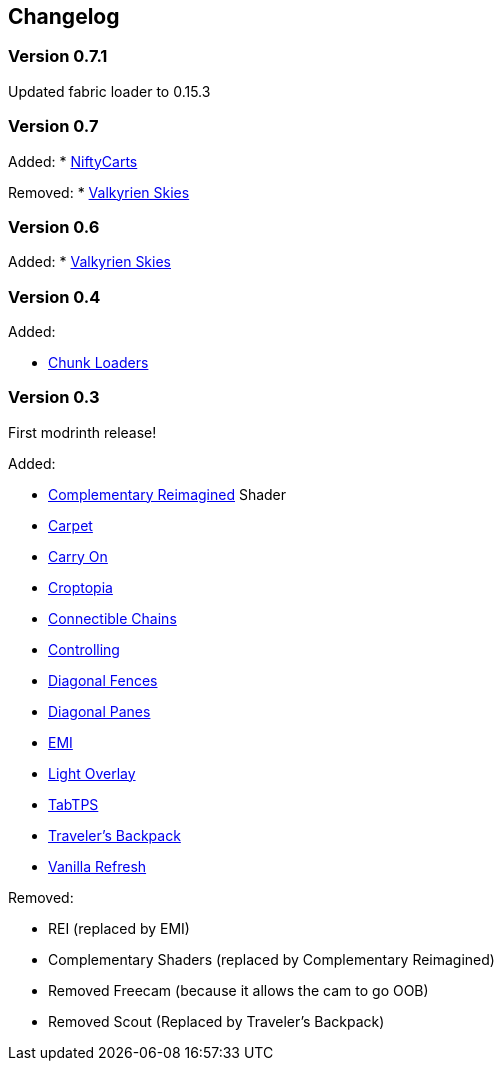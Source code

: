 == Changelog

=== Version 0.7.1

Updated fabric loader to 0.15.3

=== Version 0.7

Added:
* https://modrinth.com/mod/niftycarts[NiftyCarts]

Removed:
* https://modrinth.com/mod/valkyrien-skies/version/1.19.2-fabric-2.2.0-beta.3[Valkyrien Skies]

=== Version 0.6

Added:
* https://modrinth.com/mod/valkyrien-skies/version/1.19.2-fabric-2.2.0-beta.3[Valkyrien Skies]

=== Version 0.4

Added:

* https://modrinth.com/mod/chunk-loaders[Chunk Loaders]

=== Version 0.3

First modrinth release!

Added:

* https://modrinth.com/shader/complementary-reimagined[Complementary Reimagined] Shader
* https://modrinth.com/mod/carpet[Carpet]
* https://modrinth.com/mod/carry-on[Carry On]
* https://www.curseforge.com/minecraft/mc-mods/croptopia[Croptopia]
* https://modrinth.com/mod/connectible_chains[Connectible Chains]
* https://modrinth.com/mod/controlling[Controlling]
* https://modrinth.com/mod/diagonal-fences[Diagonal Fences]
* https://modrinth.com/mod/diagonal-panes[Diagonal Panes]
* https://modrinth.com/mod/emi[EMI]
* https://modrinth.com/mod/light-overlay[Light Overlay]
* https://modrinth.com/plugin/tabtps[TabTPS]
* https://modrinth.com/mod/travelersbackpack[Traveler's Backpack]
* https://modrinth.com/datapack/vanilla-refresh[Vanilla Refresh]

Removed:

* REI (replaced by EMI)
* Complementary Shaders (replaced by Complementary Reimagined)
* Removed Freecam (because it allows the cam to go OOB)
* Removed Scout (Replaced by Traveler's Backpack)
